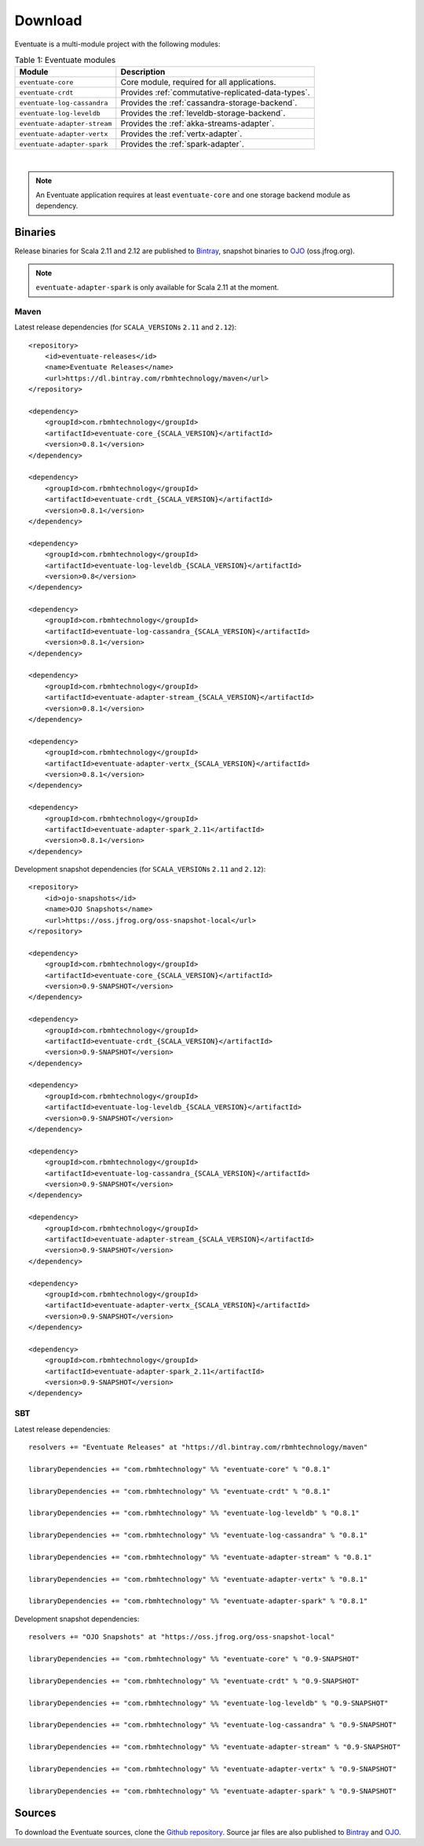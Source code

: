 .. _download:

--------
Download
--------

Eventuate is a multi-module project with the following modules:

.. list-table:: Table 1: Eventuate modules
   :header-rows: 1

   * - Module
     - Description
   * - ``eventuate-core``
     - Core module, required for all applications.
   * - ``eventuate-crdt``
     - Provides :ref:`commutative-replicated-data-types`.
   * - ``eventuate-log-cassandra``
     - Provides the :ref:`cassandra-storage-backend`.
   * - ``eventuate-log-leveldb``
     - Provides the :ref:`leveldb-storage-backend`.
   * - ``eventuate-adapter-stream``
     - Provides the :ref:`akka-streams-adapter`.
   * - ``eventuate-adapter-vertx``
     - Provides the :ref:`vertx-adapter`.
   * - ``eventuate-adapter-spark``
     - Provides the :ref:`spark-adapter`.

|

.. note::
   An Eventuate application requires at least ``eventuate-core`` and one storage backend module as dependency.

Binaries
--------

Release binaries for Scala 2.11 and 2.12 are published to Bintray_, snapshot binaries to OJO_ (oss.jfrog.org).

.. note::
   ``eventuate-adapter-spark`` is only available for Scala 2.11 at the moment.

Maven
~~~~~

Latest release dependencies (for ``SCALA_VERSION``\ s ``2.11`` and ``2.12``)::

    <repository>
        <id>eventuate-releases</id>
        <name>Eventuate Releases</name>
        <url>https://dl.bintray.com/rbmhtechnology/maven</url>
    </repository>

    <dependency>
        <groupId>com.rbmhtechnology</groupId>
        <artifactId>eventuate-core_{SCALA_VERSION}</artifactId>
        <version>0.8.1</version>
    </dependency>

    <dependency>
        <groupId>com.rbmhtechnology</groupId>
        <artifactId>eventuate-crdt_{SCALA_VERSION}</artifactId>
        <version>0.8.1</version>
    </dependency>

    <dependency>
        <groupId>com.rbmhtechnology</groupId>
        <artifactId>eventuate-log-leveldb_{SCALA_VERSION}</artifactId>
        <version>0.8</version>
    </dependency>

    <dependency>
        <groupId>com.rbmhtechnology</groupId>
        <artifactId>eventuate-log-cassandra_{SCALA_VERSION}</artifactId>
        <version>0.8.1</version>
    </dependency>

    <dependency>
        <groupId>com.rbmhtechnology</groupId>
        <artifactId>eventuate-adapter-stream_{SCALA_VERSION}</artifactId>
        <version>0.8.1</version>
    </dependency>

    <dependency>
        <groupId>com.rbmhtechnology</groupId>
        <artifactId>eventuate-adapter-vertx_{SCALA_VERSION}</artifactId>
        <version>0.8.1</version>
    </dependency>

    <dependency>
        <groupId>com.rbmhtechnology</groupId>
        <artifactId>eventuate-adapter-spark_2.11</artifactId>
        <version>0.8.1</version>
    </dependency>

Development snapshot dependencies (for ``SCALA_VERSION``\ s ``2.11`` and ``2.12``)::

    <repository>
        <id>ojo-snapshots</id>
        <name>OJO Snapshots</name>
        <url>https://oss.jfrog.org/oss-snapshot-local</url>
    </repository>

    <dependency>
        <groupId>com.rbmhtechnology</groupId>
        <artifactId>eventuate-core_{SCALA_VERSION}</artifactId>
        <version>0.9-SNAPSHOT</version>
    </dependency>

    <dependency>
        <groupId>com.rbmhtechnology</groupId>
        <artifactId>eventuate-crdt_{SCALA_VERSION}</artifactId>
        <version>0.9-SNAPSHOT</version>
    </dependency>

    <dependency>
        <groupId>com.rbmhtechnology</groupId>
        <artifactId>eventuate-log-leveldb_{SCALA_VERSION}</artifactId>
        <version>0.9-SNAPSHOT</version>
    </dependency>

    <dependency>
        <groupId>com.rbmhtechnology</groupId>
        <artifactId>eventuate-log-cassandra_{SCALA_VERSION}</artifactId>
        <version>0.9-SNAPSHOT</version>
    </dependency>

    <dependency>
        <groupId>com.rbmhtechnology</groupId>
        <artifactId>eventuate-adapter-stream_{SCALA_VERSION}</artifactId>
        <version>0.9-SNAPSHOT</version>
    </dependency>

    <dependency>
        <groupId>com.rbmhtechnology</groupId>
        <artifactId>eventuate-adapter-vertx_{SCALA_VERSION}</artifactId>
        <version>0.9-SNAPSHOT</version>
    </dependency>

    <dependency>
        <groupId>com.rbmhtechnology</groupId>
        <artifactId>eventuate-adapter-spark_2.11</artifactId>
        <version>0.9-SNAPSHOT</version>
    </dependency>

SBT
~~~

Latest release dependencies::

    resolvers += "Eventuate Releases" at "https://dl.bintray.com/rbmhtechnology/maven"

    libraryDependencies += "com.rbmhtechnology" %% "eventuate-core" % "0.8.1"

    libraryDependencies += "com.rbmhtechnology" %% "eventuate-crdt" % "0.8.1"

    libraryDependencies += "com.rbmhtechnology" %% "eventuate-log-leveldb" % "0.8.1"

    libraryDependencies += "com.rbmhtechnology" %% "eventuate-log-cassandra" % "0.8.1"

    libraryDependencies += "com.rbmhtechnology" %% "eventuate-adapter-stream" % "0.8.1"

    libraryDependencies += "com.rbmhtechnology" %% "eventuate-adapter-vertx" % "0.8.1"

    libraryDependencies += "com.rbmhtechnology" %% "eventuate-adapter-spark" % "0.8.1"

Development snapshot dependencies::

    resolvers += "OJO Snapshots" at "https://oss.jfrog.org/oss-snapshot-local"

    libraryDependencies += "com.rbmhtechnology" %% "eventuate-core" % "0.9-SNAPSHOT"

    libraryDependencies += "com.rbmhtechnology" %% "eventuate-crdt" % "0.9-SNAPSHOT"

    libraryDependencies += "com.rbmhtechnology" %% "eventuate-log-leveldb" % "0.9-SNAPSHOT"

    libraryDependencies += "com.rbmhtechnology" %% "eventuate-log-cassandra" % "0.9-SNAPSHOT"

    libraryDependencies += "com.rbmhtechnology" %% "eventuate-adapter-stream" % "0.9-SNAPSHOT"

    libraryDependencies += "com.rbmhtechnology" %% "eventuate-adapter-vertx" % "0.9-SNAPSHOT"

    libraryDependencies += "com.rbmhtechnology" %% "eventuate-adapter-spark" % "0.9-SNAPSHOT"

Sources
-------

To download the Eventuate sources, clone the `Github repository`_. Source jar files are also published to Bintray_ and OJO_.

.. _OJO: http://oss.jfrog.org/artifactory/simple/oss-snapshot-local/
.. _Bintray: https://bintray.com/rbmhtechnology/maven/eventuate
.. _Github repository: https://github.com/RBMHTechnology/eventuate

.. _sbt: http://www.scala-sbt.org/
